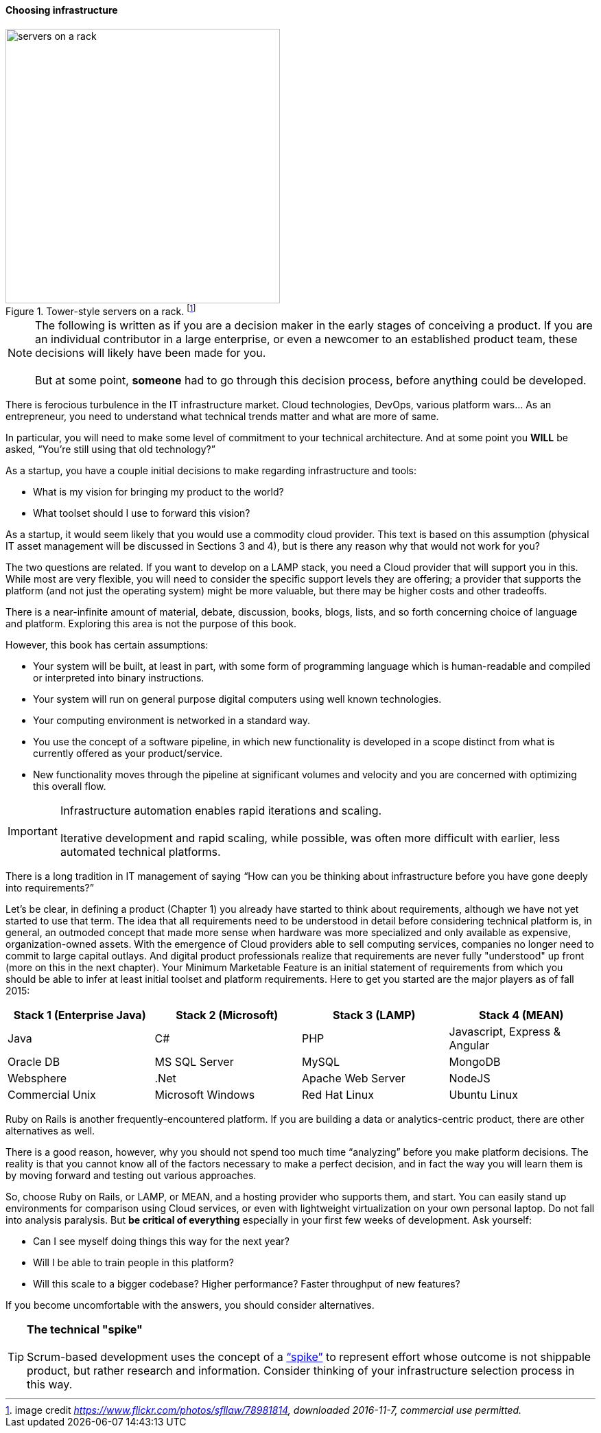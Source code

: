 ==== Choosing infrastructure

.Tower-style servers on a rack. footnote:[image credit _https://www.flickr.com/photos/sfllaw/78981814, downloaded 2016-11-7, commercial use permitted._]
image::images/1.02-server.jpg[servers on a rack, 400, , float="left"]

NOTE: The following is written as if you are a decision maker in the early stages of conceiving a product. If you are an individual contributor in a large enterprise, or even a newcomer to an established product team, these decisions will likely have been made for you. +
 +
 But at some point, *someone* had to go through this decision process, before anything could be developed.

There is ferocious turbulence in the IT infrastructure market. Cloud technologies, DevOps, various platform wars… As an entrepreneur, you need to understand what technical trends matter and what are more of same.

In particular, you will need to make some level of commitment to your technical architecture. And at some point you *WILL* be asked, “You’re still using that old technology?”

As a startup, you have a couple initial decisions to make regarding infrastructure and tools:

- What is my vision for bringing my product to the world?
- What toolset should I use to forward this vision?

As a startup, it would seem likely that you would use a commodity cloud provider. This text is based on this assumption (physical IT asset management will be discussed in Sections 3 and 4), but is there any reason why that would not work for you?

The two questions are related. If you want to develop on a LAMP stack, you need a Cloud provider that will support you in this. While most are very flexible, you will need to consider the specific support levels they are offering; a provider that supports the platform (and not just the operating system) might be more valuable, but there may be higher costs and other tradeoffs.

There is a near-infinite amount of material, debate, discussion, books, blogs, lists, and so forth concerning choice of language and platform. Exploring this area is not the purpose of this book.

However, this book has certain assumptions:

* Your system will be built, at least in part, with some form of programming language which is human-readable and compiled or interpreted into binary instructions.
* Your system will run on general purpose digital computers using well known technologies.
* Your computing environment is networked in a standard way.
* You use the concept of a software pipeline, in which new functionality is developed in a scope distinct from what is currently offered as your product/service.
* New functionality moves through the pipeline at significant volumes and velocity and you are concerned with optimizing this overall flow.

****
IMPORTANT: Infrastructure automation enables rapid iterations and scaling. +
 +
Iterative development and rapid scaling, while possible, was often more difficult with earlier, less automated technical platforms.
****

There is a long tradition in IT management of saying “How can you be thinking about infrastructure before you have gone deeply into requirements?”

Let’s be clear, in defining a product (Chapter 1) you already have started to think about requirements, although we have not yet started to use that term. The idea that all requirements need to be understood in detail before considering technical platform is, in general, an outmoded concept that made more sense when hardware was more specialized and only available as expensive, organization-owned assets. With the emergence of Cloud providers able to sell computing services, companies no longer need to commit to large capital outlays. And digital product professionals realize that requirements are never fully "understood" up front (more on this in the next chapter). Your Minimum Marketable Feature is an initial statement of requirements from which you should be able to infer at least initial toolset and platform requirements. Here to get you started are the major players as of fall 2015:
|====
|Stack 1 (Enterprise Java) |Stack 2 (Microsoft) |Stack 3 (LAMP) |Stack 4 (MEAN)

|Java       |C#        |PHP  |Javascript, Express & Angular
|Oracle DB |MS SQL Server |MySQL |MongoDB
|Websphere|.Net | Apache Web Server | NodeJS
|Commercial Unix |Microsoft Windows  |Red Hat Linux |Ubuntu Linux
|====

Ruby on Rails is another frequently-encountered platform. If you are building a data or analytics-centric product, there are other alternatives as well.

There is a good reason, however, why you should not spend too much time “analyzing” before you make platform decisions. The reality is that you cannot know all of the factors necessary to make a perfect decision, and in fact the way you will learn them is by moving forward and testing out various approaches.

So, choose Ruby on Rails, or LAMP, or MEAN, and a hosting provider who supports them, and start. You can easily stand up environments for comparison using Cloud services, or even with lightweight virtualization on your own personal laptop. Do not fall into analysis paralysis. But *be critical of everything* especially in your first few weeks of development. Ask yourself:

* Can I see myself doing things this way for the next year?
* Will I be able to train people in this platform?
* Will this scale to a bigger codebase? Higher performance? Faster throughput of new features?

If you become uncomfortable with the answers, you should consider alternatives.

****
TIP: *The technical "spike"* +
 +
Scrum-based development uses the concept of a https://www.scrumalliance.org/community/articles/2013/march/spikes-and-the-effort-to-grief-ratio[“spike”] to represent effort whose outcome is not shippable product, but rather research and information. Consider thinking of your infrastructure selection process in this way.
****
